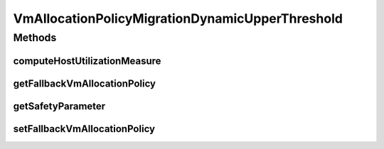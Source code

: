.. java:import:: org.cloudbus.cloudsim.hosts Host

VmAllocationPolicyMigrationDynamicUpperThreshold
================================================

.. java:package:: org.cloudbus.cloudsim.allocationpolicies.migration
   :noindex:

.. java:type:: public interface VmAllocationPolicyMigrationDynamicUpperThreshold extends VmAllocationPolicyMigration

   An interface to be implemented by VM allocation policies that define a dynamic over utilization threshold computed using some statistical method such as \ `Median Absolute Deviation (MAD) <https://en.wikipedia.org/wiki/Median_absolute_deviation>`_\ , \ `Interquartile Range (IQR) <https://en.wikipedia.org/wiki/Interquartile_range>`_\ , \ `Local Regression (LR) <https://en.wikipedia.org/wiki/Local_regression>`_\ , etc, depending on the implementing class.

   :author: Anton Beloglazov, Manoel Campos da Silva Filho

Methods
-------
computeHostUtilizationMeasure
^^^^^^^^^^^^^^^^^^^^^^^^^^^^^

.. java:method::  double computeHostUtilizationMeasure(Host host) throws IllegalStateException
   :outertype: VmAllocationPolicyMigrationDynamicUpperThreshold

   Computes the measure used to generate the dynamic host over utilization threshold using some statistical method (such as the Median absolute deviation - MAD, InterQuartileRange - IRQ, Local Regression, etc), depending on the implementing class. The method uses Host utilization history to compute such a metric.

   :param host: the host to get the current utilization
   :throws IllegalArgumentException: when the measure could not be computed (for instance, because the Host doesn't have enough history to use)

   **See also:** :java:ref:`.getOverUtilizationThreshold(Host)`

getFallbackVmAllocationPolicy
^^^^^^^^^^^^^^^^^^^^^^^^^^^^^

.. java:method::  VmAllocationPolicyMigration getFallbackVmAllocationPolicy()
   :outertype: VmAllocationPolicyMigrationDynamicUpperThreshold

   Gets the fallback VM allocation policy to be used when the over utilization host detection doesn't have data to be computed.

   :return: the fallback vm allocation policy

getSafetyParameter
^^^^^^^^^^^^^^^^^^

.. java:method::  double getSafetyParameter()
   :outertype: VmAllocationPolicyMigrationDynamicUpperThreshold

   Gets the safety parameter for the over utilization threshold in percentage, at scale from 0 to 1. For instance, a value 1 means 100% while 1.5 means 150%. It is a tuning parameter used by the allocation policy to define when a host is overloaded. The overload detection is based on a dynamic defined host utilization threshold.

   Such a threshold is computed based on the host's usage history using different statistical methods (such as Median absolute deviation - MAD, that is similar to the Standard Deviation) depending on the implementing class, as defined by the method \ :java:ref:`computeHostUtilizationMeasure(Host)`\ .

   This safety parameter is used to increase or decrease the utilization threshold. As the safety parameter increases, the threshold decreases, what may lead to less SLA violations. So, as higher is that parameter, safer the algorithm will be when defining a host as overloaded. A value equal to 0 indicates that the safery parameter doesn't affect
   the computed CPU utilization threshold.

   Let's take an example of a class that uses the MAD to compute the over utilization threshold. Considering a host's resource usage mean of 0.6 (60%) and a MAD of 0.2, meaning the usage may vary from 0.4 to 0.8. Now take a safety parameter of 0.5 (50%). To compute the usage threshold, the MAD is increased by 50%, being equals to 0.3. Finally, the threshold will be 1 - 0.3 = 0.7. Thus, only when the host utilization threshold exceeds 70%, the host is considered overloaded.

   Here, safer doesn't mean a more accurate overload detection but that the algorithm will use a lower host utilization threshold that may lead to lower SLA violations but higher resource wastage. Thus this parameter has to be tuned in order to
   trade-off between SLA violation and resource wastage.

setFallbackVmAllocationPolicy
^^^^^^^^^^^^^^^^^^^^^^^^^^^^^

.. java:method::  void setFallbackVmAllocationPolicy(VmAllocationPolicyMigration fallbackPolicy)
   :outertype: VmAllocationPolicyMigrationDynamicUpperThreshold

   Sets the fallback VM allocation policy to be used when the over utilization host detection doesn't have data to be computed.

   :param fallbackPolicy: the new fallback vm allocation policy

